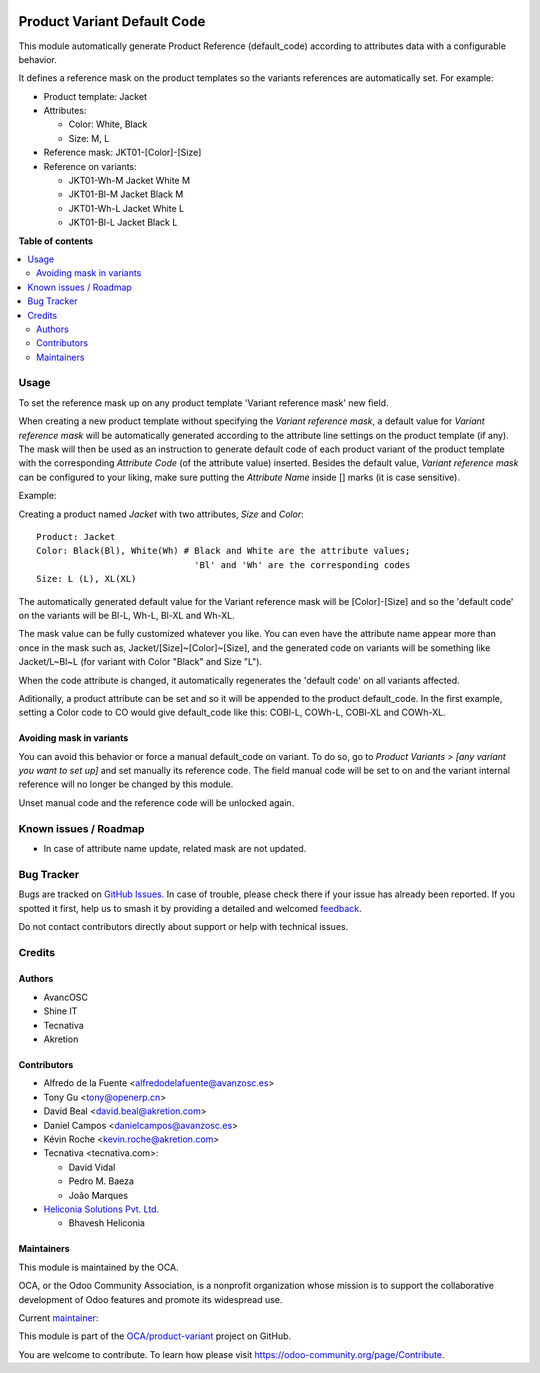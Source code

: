 .. image:: https://odoo-community.org/readme-banner-image
   :target: https://odoo-community.org/get-involved?utm_source=readme
   :alt: Odoo Community Association

============================
Product Variant Default Code
============================

.. 
   !!!!!!!!!!!!!!!!!!!!!!!!!!!!!!!!!!!!!!!!!!!!!!!!!!!!
   !! This file is generated by oca-gen-addon-readme !!
   !! changes will be overwritten.                   !!
   !!!!!!!!!!!!!!!!!!!!!!!!!!!!!!!!!!!!!!!!!!!!!!!!!!!!
   !! source digest: sha256:d06ef69ffb29853d3c2ad0873f3d124e583a2e7145f02c2bf71def2cd39ff28e
   !!!!!!!!!!!!!!!!!!!!!!!!!!!!!!!!!!!!!!!!!!!!!!!!!!!!

.. |badge1| image:: https://img.shields.io/badge/maturity-Beta-yellow.png
    :target: https://odoo-community.org/page/development-status
    :alt: Beta
.. |badge2| image:: https://img.shields.io/badge/license-AGPL--3-blue.png
    :target: http://www.gnu.org/licenses/agpl-3.0-standalone.html
    :alt: License: AGPL-3
.. |badge3| image:: https://img.shields.io/badge/github-OCA%2Fproduct--variant-lightgray.png?logo=github
    :target: https://github.com/OCA/product-variant/tree/18.0/product_variant_default_code
    :alt: OCA/product-variant
.. |badge4| image:: https://img.shields.io/badge/weblate-Translate%20me-F47D42.png
    :target: https://translation.odoo-community.org/projects/product-variant-18-0/product-variant-18-0-product_variant_default_code
    :alt: Translate me on Weblate
.. |badge5| image:: https://img.shields.io/badge/runboat-Try%20me-875A7B.png
    :target: https://runboat.odoo-community.org/builds?repo=OCA/product-variant&target_branch=18.0
    :alt: Try me on Runboat

|badge1| |badge2| |badge3| |badge4| |badge5|

This module automatically generate Product Reference (default_code)
according to attributes data with a configurable behavior.

It defines a reference mask on the product templates so the variants
references are automatically set. For example:

- Product template: Jacket
- Attributes:

  - Color: White, Black
  - Size: M, L

- Reference mask: JKT01-[Color]-[Size]
- Reference on variants:

  - JKT01-Wh-M Jacket White M
  - JKT01-Bl-M Jacket Black M
  - JKT01-Wh-L Jacket White L
  - JKT01-Bl-L Jacket Black L

**Table of contents**

.. contents::
   :local:

Usage
=====

To set the reference mask up on any product template 'Variant reference
mask' new field.

When creating a new product template without specifying the *Variant
reference mask*, a default value for *Variant reference mask* will be
automatically generated according to the attribute line settings on the
product template (if any). The mask will then be used as an instruction
to generate default code of each product variant of the product template
with the corresponding *Attribute Code* (of the attribute value)
inserted. Besides the default value, *Variant reference mask* can be
configured to your liking, make sure putting the *Attribute Name* inside
[] marks (it is case sensitive).

Example:

Creating a product named *Jacket* with two attributes, *Size* and
*Color*:

::

   Product: Jacket
   Color: Black(Bl), White(Wh) # Black and White are the attribute values;
                                 'Bl' and 'Wh' are the corresponding codes
   Size: L (L), XL(XL)

The automatically generated default value for the Variant reference mask
will be [Color]-[Size] and so the 'default code' on the variants will be
Bl-L, Wh-L, Bl-XL and Wh-XL.

The mask value can be fully customized whatever you like. You can even
have the attribute name appear more than once in the mask such as,
Jacket/[Size]~[Color]~[Size], and the generated code on variants will be
something like Jacket/L~Bl~L (for variant with Color "Black" and Size
"L").

When the code attribute is changed, it automatically regenerates the
'default code' on all variants affected.

Aditionally, a product attribute can be set and so it will be appended
to the product default_code. In the first example, setting a Color code
to CO would give default_code like this: COBl-L, COWh-L, COBl-XL and
COWh-XL.

Avoiding mask in variants
-------------------------

You can avoid this behavior or force a manual default_code on variant.
To do so, go to *Product Variants > [any variant you want to set up]*
and set manually its reference code. The field manual code will be set
to on and the variant internal reference will no longer be changed by
this module.

Unset manual code and the reference code will be unlocked again.

Known issues / Roadmap
======================

- In case of attribute name update, related mask are not updated.

Bug Tracker
===========

Bugs are tracked on `GitHub Issues <https://github.com/OCA/product-variant/issues>`_.
In case of trouble, please check there if your issue has already been reported.
If you spotted it first, help us to smash it by providing a detailed and welcomed
`feedback <https://github.com/OCA/product-variant/issues/new?body=module:%20product_variant_default_code%0Aversion:%2018.0%0A%0A**Steps%20to%20reproduce**%0A-%20...%0A%0A**Current%20behavior**%0A%0A**Expected%20behavior**>`_.

Do not contact contributors directly about support or help with technical issues.

Credits
=======

Authors
-------

* AvancOSC
* Shine IT
* Tecnativa
* Akretion

Contributors
------------

- Alfredo de la Fuente <alfredodelafuente@avanzosc.es>
- Tony Gu <tony@openerp.cn>
- David Beal <david.beal@akretion.com>
- Daniel Campos <danielcampos@avanzosc.es>
- Kévin Roche <kevin.roche@akretion.com>
- Tecnativa <tecnativa.com>:

  - David Vidal
  - Pedro M. Baeza
  - João Marques

- `Heliconia Solutions Pvt. Ltd. <https://www.heliconia.io>`__

  - Bhavesh Heliconia

Maintainers
-----------

This module is maintained by the OCA.

.. image:: https://odoo-community.org/logo.png
   :alt: Odoo Community Association
   :target: https://odoo-community.org

OCA, or the Odoo Community Association, is a nonprofit organization whose
mission is to support the collaborative development of Odoo features and
promote its widespread use.

.. |maintainer-Kev-Roche| image:: https://github.com/Kev-Roche.png?size=40px
    :target: https://github.com/Kev-Roche
    :alt: Kev-Roche

Current `maintainer <https://odoo-community.org/page/maintainer-role>`__:

|maintainer-Kev-Roche| 

This module is part of the `OCA/product-variant <https://github.com/OCA/product-variant/tree/18.0/product_variant_default_code>`_ project on GitHub.

You are welcome to contribute. To learn how please visit https://odoo-community.org/page/Contribute.
